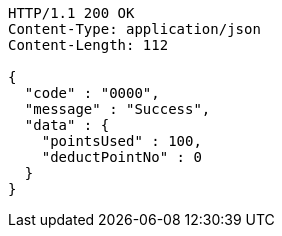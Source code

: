 [source,http,options="nowrap"]
----
HTTP/1.1 200 OK
Content-Type: application/json
Content-Length: 112

{
  "code" : "0000",
  "message" : "Success",
  "data" : {
    "pointsUsed" : 100,
    "deductPointNo" : 0
  }
}
----